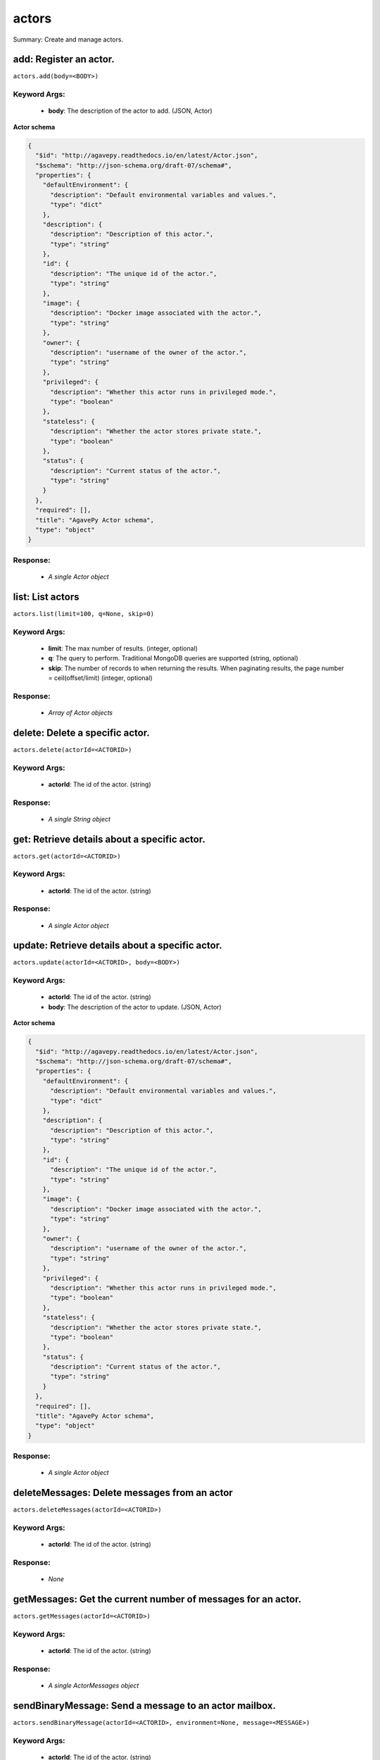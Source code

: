 ******
actors
******

Summary: Create and manage actors.

add: Register an actor.
=======================
``actors.add(body=<BODY>)``

Keyword Args:
-------------
    * **body**: The description of the actor to add. (JSON, Actor)


**Actor schema**

.. code-block:: javascript

    {
      "$id": "http://agavepy.readthedocs.io/en/latest/Actor.json",
      "$schema": "http://json-schema.org/draft-07/schema#",
      "properties": {
        "defaultEnvironment": {
          "description": "Default environmental variables and values.",
          "type": "dict"
        },
        "description": {
          "description": "Description of this actor.",
          "type": "string"
        },
        "id": {
          "description": "The unique id of the actor.",
          "type": "string"
        },
        "image": {
          "description": "Docker image associated with the actor.",
          "type": "string"
        },
        "owner": {
          "description": "username of the owner of the actor.",
          "type": "string"
        },
        "privileged": {
          "description": "Whether this actor runs in privileged mode.",
          "type": "boolean"
        },
        "stateless": {
          "description": "Whether the actor stores private state.",
          "type": "boolean"
        },
        "status": {
          "description": "Current status of the actor.",
          "type": "string"
        }
      },
      "required": [],
      "title": "AgavePy Actor schema",
      "type": "object"
    }

Response:
---------
    * *A single Actor object*

list: List actors
=================
``actors.list(limit=100, q=None, skip=0)``

Keyword Args:
-------------
    * **limit**: The max number of results. (integer, optional)
    * **q**: The query to perform. Traditional MongoDB queries are supported (string, optional)
    * **skip**: The number of records to when returning the results. When paginating results, the page number = ceil(offset/limit) (integer, optional)


Response:
---------
    * *Array of Actor objects*

delete: Delete a specific actor.
================================
``actors.delete(actorId=<ACTORID>)``

Keyword Args:
-------------
    * **actorId**: The id of the actor. (string)


Response:
---------
    * *A single String object*

get: Retrieve details about a specific actor.
=============================================
``actors.get(actorId=<ACTORID>)``

Keyword Args:
-------------
    * **actorId**: The id of the actor. (string)


Response:
---------
    * *A single Actor object*

update: Retrieve details about a specific actor.
================================================
``actors.update(actorId=<ACTORID>, body=<BODY>)``

Keyword Args:
-------------
    * **actorId**: The id of the actor. (string)
    * **body**: The description of the actor to update. (JSON, Actor)


**Actor schema**

.. code-block:: javascript

    {
      "$id": "http://agavepy.readthedocs.io/en/latest/Actor.json",
      "$schema": "http://json-schema.org/draft-07/schema#",
      "properties": {
        "defaultEnvironment": {
          "description": "Default environmental variables and values.",
          "type": "dict"
        },
        "description": {
          "description": "Description of this actor.",
          "type": "string"
        },
        "id": {
          "description": "The unique id of the actor.",
          "type": "string"
        },
        "image": {
          "description": "Docker image associated with the actor.",
          "type": "string"
        },
        "owner": {
          "description": "username of the owner of the actor.",
          "type": "string"
        },
        "privileged": {
          "description": "Whether this actor runs in privileged mode.",
          "type": "boolean"
        },
        "stateless": {
          "description": "Whether the actor stores private state.",
          "type": "boolean"
        },
        "status": {
          "description": "Current status of the actor.",
          "type": "string"
        }
      },
      "required": [],
      "title": "AgavePy Actor schema",
      "type": "object"
    }

Response:
---------
    * *A single Actor object*

deleteMessages: Delete messages from an actor
=============================================
``actors.deleteMessages(actorId=<ACTORID>)``

Keyword Args:
-------------
    * **actorId**: The id of the actor. (string)


Response:
---------
    * *None*

getMessages: Get the current number of messages for an actor.
=============================================================
``actors.getMessages(actorId=<ACTORID>)``

Keyword Args:
-------------
    * **actorId**: The id of the actor. (string)


Response:
---------
    * *A single ActorMessages object*

sendBinaryMessage: Send a message to an actor mailbox.
======================================================
``actors.sendBinaryMessage(actorId=<ACTORID>, environment=None, message=<MESSAGE>)``

Keyword Args:
-------------
    * **actorId**: The id of the actor. (string)
    * **environment**: Optional dictionary of environmental variables (dict, optional)
    * **message**: The description of the message to add. (JSON, MessageRequest)


**MessageRequest schema**

.. code-block:: javascript

    {
      "$id": "http://agavepy.readthedocs.io/en/latest/MessageRequest.json",
      "$schema": "http://json-schema.org/draft-07/schema#",
      "properties": {
        "message": {
          "description": "The message to send to the actor.",
          "type": "string"
        }
      },
      "required": [],
      "title": "AgavePy MessageRequest schema",
      "type": "object"
    }

Response:
---------
    * *A single ActorMessageResponse object*

sendMessage: Send a message to an actor mailbox.
================================================
``actors.sendMessage(actorId=<ACTORID>, body=<BODY>, environment=None)``

Keyword Args:
-------------
    * **actorId**: The id of the actor. (string)
    * **body**: The description of the message to add. (JSON, MessageRequest)
    * **environment**: Optional dictionary of environmental variables (dict, optional)


Response:
---------
    * *A single ActorMessageResponse object*

getState: Get the current state for an actor.
=============================================
``actors.getState(actorId=<ACTORID>)``

Keyword Args:
-------------
    * **actorId**: The id of the actor. (string)


Response:
---------
    * *A single ActorState object*

updateState: Update an actor's state with a JSON-serializable object.
=====================================================================
``actors.updateState(actorId=<ACTORID>, body=<BODY>)``

Keyword Args:
-------------
    * **actorId**: The id of the actor. (string)
    * **body**: The value of the state. Should be JSON-serializable. (JSON, string)


Response:
---------
    * *A single ActorState object*

getPermissions: Get the current permissions for an actor.
=========================================================
``actors.getPermissions(actorId=<ACTORID>)``

Keyword Args:
-------------
    * **actorId**: The id of the actor. (string)


Response:
---------
    * *A single ActorPermissions object*

updatePermissions: Update an actor's permissions with a new permission for a user.
==================================================================================
``actors.updatePermissions(actorId=<ACTORID>, body=<BODY>)``

Keyword Args:
-------------
    * **actorId**: The id of the actor. (string)
    * **body**: The permission record; user and level fields required. (JSON, PermissionsUpdateRequest)


**PermissionsUpdateRequest schema**

.. code-block:: javascript

    {
      "$id": "http://agavepy.readthedocs.io/en/latest/PermissionsUpdateRequest.json",
      "$schema": "http://json-schema.org/draft-07/schema#",
      "properties": {
        "level": {
          "description": "The level associated with the permission.",
          "type": "string"
        },
        "user": {
          "description": "The user associated with the permission.",
          "type": "string"
        }
      },
      "required": [],
      "title": "AgavePy PermissionsUpdateRequest schema",
      "type": "object"
    }

Response:
---------
    * *A single ActorPermissionsResponse object*

addWorker: Add a worker to an actor.
====================================
``actors.addWorker(actorId=<ACTORID>, body=<BODY>, limit=100, q=None, skip=0)``

Keyword Args:
-------------
    * **actorId**: The id of the actor. (string)
    * **body**: The description of the workers to add. (JSON, AddWorkersRequest)
    * **limit**: The max number of results. (integer, optional)
    * **q**: The query to perform. Traditional MongoDB queries are supported (string, optional)
    * **skip**: The number of records to when returning the results. When paginating results, the page number = ceil(offset/limit) (integer, optional)


Response:
---------
    * *A single EmptyActorWorkerRequestResponse object*

listWorkers: List the current workers for an actor.
===================================================
``actors.listWorkers(actorId=<ACTORID>)``

Keyword Args:
-------------
    * **actorId**: The id of the actor. (string)


Response:
---------
    * *Array of ActorWorker objects*

deleteWorker: Delete a worker.
==============================
``actors.deleteWorker(actorId=<ACTORID>, workerId=<WORKERID>)``

Keyword Args:
-------------
    * **actorId**: The id of the actor. (string)
    * **workerId**: The id of the worker. (string)


Response:
---------
    * *A single String object*

getWorker: Get the details about a specific worker for an actor.
================================================================
``actors.getWorker(actorId=<ACTORID>, workerId=<WORKERID>)``

Keyword Args:
-------------
    * **actorId**: The id of the actor. (string)
    * **workerId**: The id of the worker. (string)


Response:
---------
    * *A single ActorWorker object*

addNonce: Add a nonce to an actor.
==================================
``actors.addNonce(actorId=<ACTORID>, body=)``

Keyword Args:
-------------
    * **actorId**: The id of the actor. (string)
    * **body**: The description of the nonce to add. (JSON, AddNonceRequest, optional)


**AddNonceRequest schema**

.. code-block:: javascript

    {
      "$id": "http://agavepy.readthedocs.io/en/latest/AddNonceRequest.json",
      "$schema": "http://json-schema.org/draft-07/schema#",
      "properties": {
        "level": {
          "description": "Permissions level associated with this nonce (default is EXECUTE).",
          "type": "string"
        },
        "maxUses": {
          "description": "Max number of times nonce can be redeemed.",
          "type": "int"
        }
      },
      "required": [],
      "title": "AgavePy AddNonceRequest schema",
      "type": "object"
    }

Response:
---------
    * *A single EmptyActorNonceRequestResponse object*

listNonces: List the current nonces for an actor.
=================================================
``actors.listNonces(actorId=<ACTORID>)``

Keyword Args:
-------------
    * **actorId**: The id of the actor. (string)


Response:
---------
    * *Array of ActorNonce objects*

deleteNonce: Delete a nonce.
============================
``actors.deleteNonce(actorId=<ACTORID>, nonceId=<NONCEID>)``

Keyword Args:
-------------
    * **actorId**: The id of the actor. (string)
    * **nonceId**: The id of the nonce. (string)


Response:
---------
    * *A single String object*

getNonce: Get the details about a specific nonce for an actor.
==============================================================
``actors.getNonce(actorId=<ACTORID>, nonceId=<NONCEID>)``

Keyword Args:
-------------
    * **actorId**: The id of the actor. (string)
    * **nonceId**: The id of the nonce. (string)


Response:
---------
    * *A single ActorNonce object*

addAlias: Add an alias of an actor.
===================================
``actors.addAlias(body=)``

Keyword Args:
-------------
    * **body**: The description of the alias to add. (JSON, AddAliasRequest, optional)


**AddAliasRequest schema**

.. code-block:: javascript

    {
      "$id": "http://agavepy.readthedocs.io/en/latest/AddAliasRequest.json",
      "$schema": "http://json-schema.org/draft-07/schema#",
      "properties": {
        "actorId": {
          "description": "The id of the actor to associate with this alias.",
          "type": "string"
        },
        "alias": {
          "description": "The alias to create.",
          "type": "string"
        }
      },
      "required": [],
      "title": "AgavePy AddAliasRequest schema",
      "type": "object"
    }

Response:
---------
    * *A single ActorAlias object*

listAliases: List all current aliases
=====================================
``actors.listAliases()``

**AddAliasRequest schema**

.. code-block:: javascript

    {
      "$id": "http://agavepy.readthedocs.io/en/latest/AddAliasRequest.json",
      "$schema": "http://json-schema.org/draft-07/schema#",
      "properties": {
        "actorId": {
          "description": "The id of the actor to associate with this alias.",
          "type": "string"
        },
        "alias": {
          "description": "The alias to create.",
          "type": "string"
        }
      },
      "required": [],
      "title": "AgavePy AddAliasRequest schema",
      "type": "object"
    }

Response:
---------
    * *Array of ActorAlias objects*

deleteAlias: Delete an alias.
=============================
``actors.deleteAlias(alias=<ALIAS>)``

Keyword Args:
-------------
    * **alias**: The id of the alias. (string)


Response:
---------
    * *A single String object*

getAlias: Get the details of a specific alias.
==============================================
``actors.getAlias(alias=<ALIAS>)``

Keyword Args:
-------------
    * **alias**: The id of the alias. (string)


Response:
---------
    * *A single ActorAlias object*

getSearch: Search a specific Abaco database.
============================================
``actors.getSearch(limit=100, q=None, search_type=<SEARCH_TYPE>, skip=0)``

Keyword Args:
-------------
    * **limit**: The max number of results. (integer, optional)
    * **q**: The query to perform. Traditional MongoDB queries are supported (string, optional)
    * **search_type**: The Abaco database to be searched. (string)
    * **skip**: The number of records to when returning the results. When paginating results, the page number = ceil(offset/limit) (integer, optional)


Response:
---------
    * *None*

listExecutions: Summary data of all actor executions.
=====================================================
``actors.listExecutions(actorId=<ACTORID>, limit=100, q=None, skip=0)``

Keyword Args:
-------------
    * **actorId**: The id of the actor. (string)
    * **limit**: The max number of results. (integer, optional)
    * **q**: The query to perform. Traditional MongoDB queries are supported (string, optional)
    * **skip**: The number of records to when returning the results. When paginating results, the page number = ceil(offset/limit) (integer, optional)


Response:
---------
    * *A single ExecutionsSummary object*

getExecution: Retrieve details about a specific actor execution.
================================================================
``actors.getExecution(actorId=<ACTORID>, executionId=<EXECUTIONID>)``

Keyword Args:
-------------
    * **actorId**: The id of the actor. (string)
    * **executionId**: The id of the execution. (string)


Response:
---------
    * *A single Execution object*

getOneExecutionResult: Get result for a specific actor execution.
=================================================================
``actors.getOneExecutionResult(actorId=<ACTORID>, executionId=<EXECUTIONID>)``

Keyword Args:
-------------
    * **actorId**: The id of the actor. (string)
    * **executionId**: The id of the execution. (string)


Response:
---------
    * *None*

getExecutionLogs: Get logs for a specific actor execution.
==========================================================
``actors.getExecutionLogs(actorId=<ACTORID>, executionId=<EXECUTIONID>, limit=100, q=None, skip=0)``

Keyword Args:
-------------
    * **actorId**: The id of the actor. (string)
    * **executionId**: The id of the execution. (string)
    * **limit**: The max number of results. (integer, optional)
    * **q**: The query to perform. Traditional MongoDB queries are supported (string, optional)
    * **skip**: The number of records to when returning the results. When paginating results, the page number = ceil(offset/limit) (integer, optional)


Response:
---------
    * *A single ExecutionLogs object*

